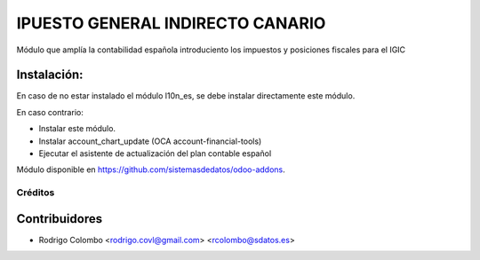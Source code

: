 =================================
IPUESTO GENERAL INDIRECTO CANARIO
=================================

Módulo que amplía la contabilidad española introduciento los impuestos y posiciones fiscales para el IGIC

Instalación:
------------
En caso de no estar instalado el módulo l10n_es, se debe instalar directamente este módulo.

En caso contrario: 

* Instalar este módulo.
* Instalar account_chart_update (OCA account-financial-tools)
* Ejecutar el asistente de actualización del plan contable español

Módulo disponible en https://github.com/sistemasdedatos/odoo-addons.

Créditos
========

Contribuidores
--------------
* Rodrigo Colombo <rodrigo.covl@gmail.com> <rcolombo@sdatos.es>